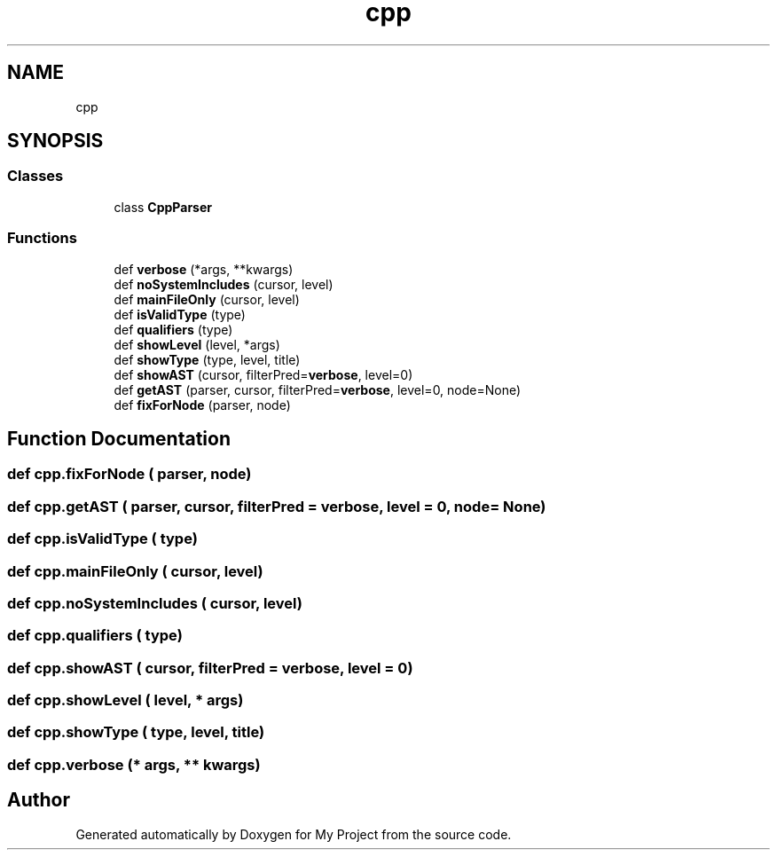 .TH "cpp" 3 "Sun Jul 12 2020" "My Project" \" -*- nroff -*-
.ad l
.nh
.SH NAME
cpp
.SH SYNOPSIS
.br
.PP
.SS "Classes"

.in +1c
.ti -1c
.RI "class \fBCppParser\fP"
.br
.in -1c
.SS "Functions"

.in +1c
.ti -1c
.RI "def \fBverbose\fP (*args, **kwargs)"
.br
.ti -1c
.RI "def \fBnoSystemIncludes\fP (cursor, level)"
.br
.ti -1c
.RI "def \fBmainFileOnly\fP (cursor, level)"
.br
.ti -1c
.RI "def \fBisValidType\fP (type)"
.br
.ti -1c
.RI "def \fBqualifiers\fP (type)"
.br
.ti -1c
.RI "def \fBshowLevel\fP (level, *args)"
.br
.ti -1c
.RI "def \fBshowType\fP (type, level, title)"
.br
.ti -1c
.RI "def \fBshowAST\fP (cursor, filterPred=\fBverbose\fP, level=0)"
.br
.ti -1c
.RI "def \fBgetAST\fP (parser, cursor, filterPred=\fBverbose\fP, level=0, node=None)"
.br
.ti -1c
.RI "def \fBfixForNode\fP (parser, node)"
.br
.in -1c
.SH "Function Documentation"
.PP 
.SS "def cpp\&.fixForNode ( parser,  node)"

.SS "def cpp\&.getAST ( parser,  cursor,  filterPred = \fC\fBverbose\fP\fP,  level = \fC0\fP,  node = \fCNone\fP)"

.SS "def cpp\&.isValidType ( type)"

.SS "def cpp\&.mainFileOnly ( cursor,  level)"

.SS "def cpp\&.noSystemIncludes ( cursor,  level)"

.SS "def cpp\&.qualifiers ( type)"

.SS "def cpp\&.showAST ( cursor,  filterPred = \fC\fBverbose\fP\fP,  level = \fC0\fP)"

.SS "def cpp\&.showLevel ( level, * args)"

.SS "def cpp\&.showType ( type,  level,  title)"

.SS "def cpp\&.verbose (* args, ** kwargs)"

.SH "Author"
.PP 
Generated automatically by Doxygen for My Project from the source code\&.
